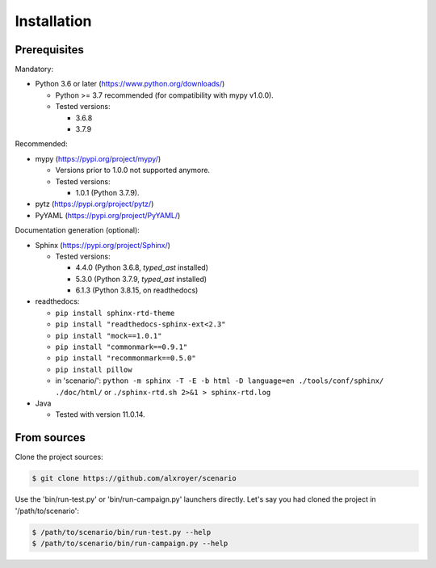 .. Copyright 2020-2023 Alexis Royer <https://github.com/alxroyer/scenario>
..
.. Licensed under the Apache License, Version 2.0 (the "License");
.. you may not use this file except in compliance with the License.
.. You may obtain a copy of the License at
..
..     http://www.apache.org/licenses/LICENSE-2.0
..
.. Unless required by applicable law or agreed to in writing, software
.. distributed under the License is distributed on an "AS IS" BASIS,
.. WITHOUT WARRANTIES OR CONDITIONS OF ANY KIND, either express or implied.
.. See the License for the specific language governing permissions and
.. limitations under the License.


.. _install:

Installation
============

Prerequisites
-------------

Mandatory:

- Python 3.6 or later (https://www.python.org/downloads/)

  - Python >= 3.7 recommended (for compatibility with mypy v1.0.0).
  - Tested versions:

    - 3.6.8
    - 3.7.9

Recommended:

- mypy (https://pypi.org/project/mypy/)

  - Versions prior to 1.0.0 not supported anymore.
  - Tested versions:

    - 1.0.1 (Python 3.7.9).

- pytz (https://pypi.org/project/pytz/)

- PyYAML (https://pypi.org/project/PyYAML/)

Documentation generation (optional):

- Sphinx (https://pypi.org/project/Sphinx/)

  - Tested versions:

    - 4.4.0 (Python 3.6.8, `typed_ast` installed)
    - 5.3.0 (Python 3.7.9, `typed_ast` installed)
    - 6.1.3 (Python 3.8.15, on readthedocs)

- readthedocs:

  - ``pip install sphinx-rtd-theme``
  - ``pip install "readthedocs-sphinx-ext<2.3"``
  - ``pip install "mock==1.0.1"``
  - ``pip install "commonmark==0.9.1"``
  - ``pip install "recommonmark==0.5.0"``
  - ``pip install pillow``
  - in 'scenario/': ``python -m sphinx -T -E -b html -D language=en ./tools/conf/sphinx/ ./doc/html/``
    or ``./sphinx-rtd.sh 2>&1 > sphinx-rtd.log``

- Java

  - Tested with version 11.0.14.


From sources
------------

Clone the project sources:

.. code-block:: bash

    $ git clone https://github.com/alxroyer/scenario

Use the 'bin/run-test.py' or 'bin/run-campaign.py' launchers directly.
Let's say you had cloned the project in '/path/to/scenario':

.. code-block:: bash

    $ /path/to/scenario/bin/run-test.py --help
    $ /path/to/scenario/bin/run-campaign.py --help
